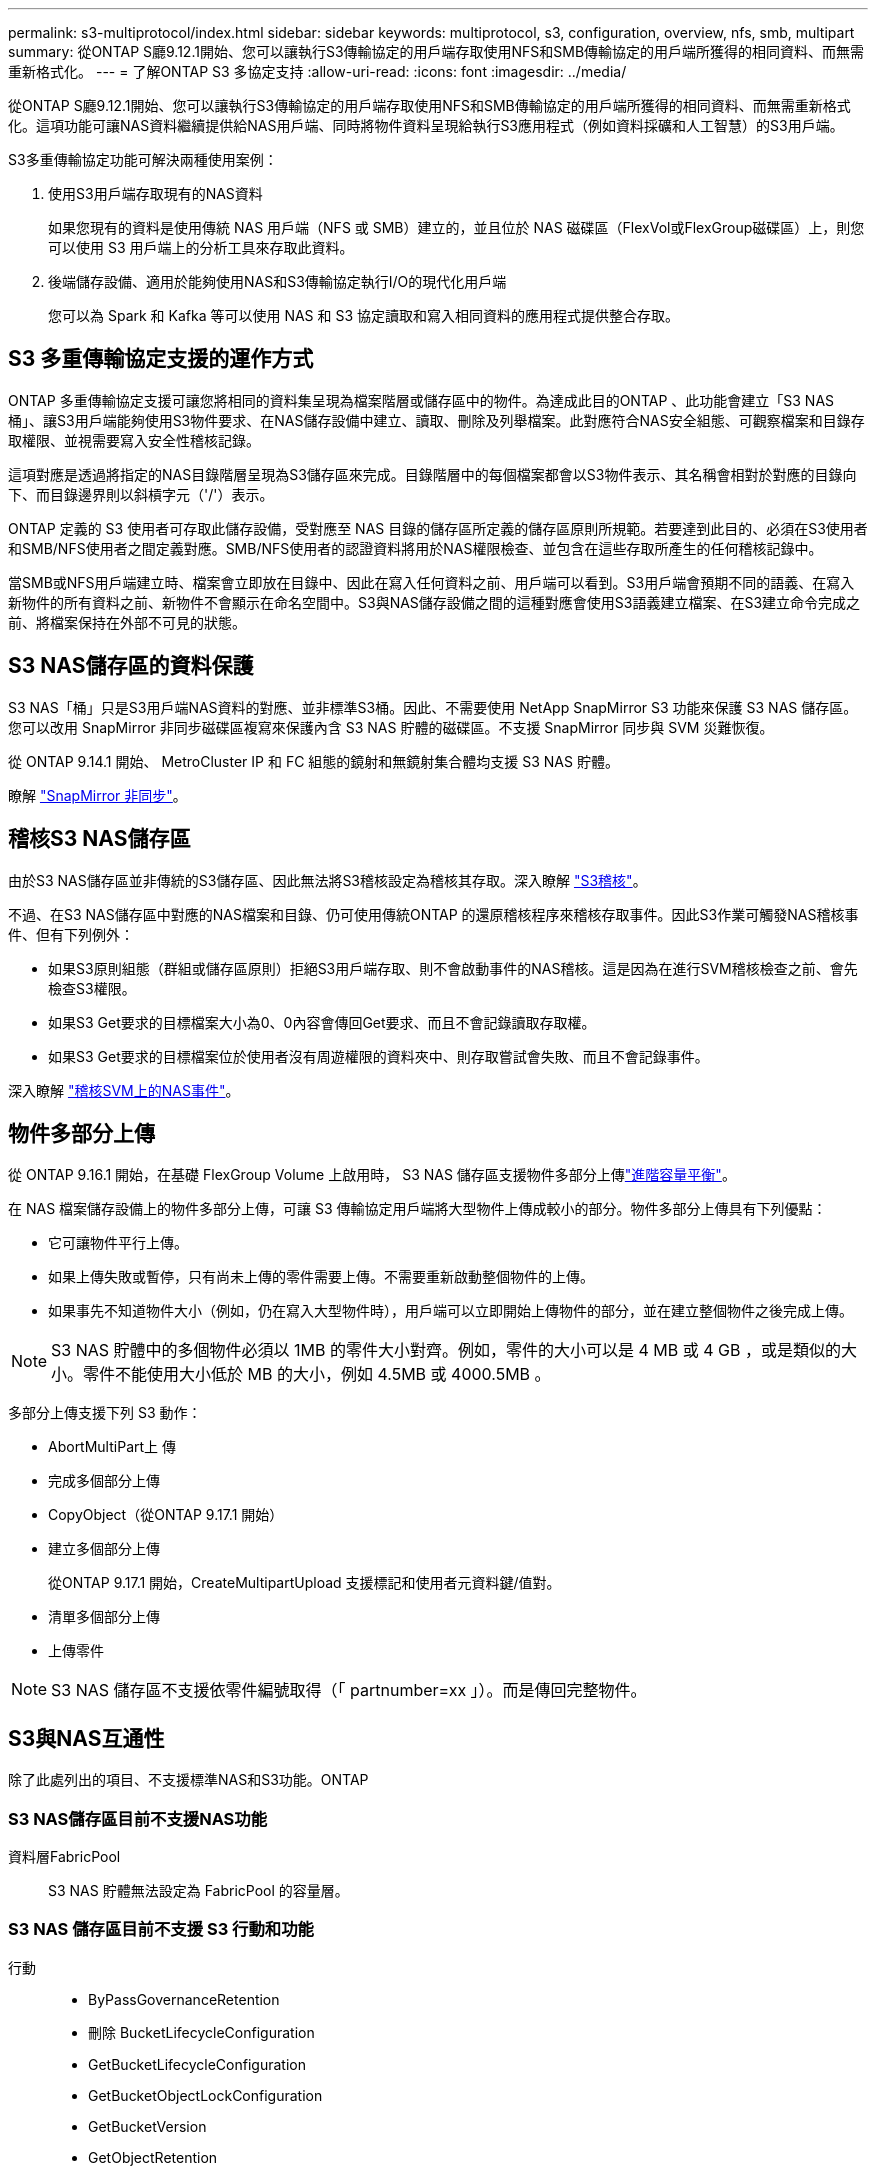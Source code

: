 ---
permalink: s3-multiprotocol/index.html 
sidebar: sidebar 
keywords: multiprotocol, s3, configuration, overview, nfs, smb, multipart 
summary: 從ONTAP S廳9.12.1開始、您可以讓執行S3傳輸協定的用戶端存取使用NFS和SMB傳輸協定的用戶端所獲得的相同資料、而無需重新格式化。 
---
= 了解ONTAP S3 多協定支持
:allow-uri-read: 
:icons: font
:imagesdir: ../media/


[role="lead"]
從ONTAP S廳9.12.1開始、您可以讓執行S3傳輸協定的用戶端存取使用NFS和SMB傳輸協定的用戶端所獲得的相同資料、而無需重新格式化。這項功能可讓NAS資料繼續提供給NAS用戶端、同時將物件資料呈現給執行S3應用程式（例如資料採礦和人工智慧）的S3用戶端。

S3多重傳輸協定功能可解決兩種使用案例：

. 使用S3用戶端存取現有的NAS資料
+
如果您現有的資料是使用傳統 NAS 用戶端（NFS 或 SMB）建立的，並且位於 NAS 磁碟區（FlexVol或FlexGroup磁碟區）上，則您可以使用 S3 用戶端上的分析工具來存取此資料。

. 後端儲存設備、適用於能夠使用NAS和S3傳輸協定執行I/O的現代化用戶端
+
您可以為 Spark 和 Kafka 等可以使用 NAS 和 S3 協定讀取和寫入相同資料的應用程式提供整合存取。





== S3 多重傳輸協定支援的運作方式

ONTAP 多重傳輸協定支援可讓您將相同的資料集呈現為檔案階層或儲存區中的物件。為達成此目的ONTAP 、此功能會建立「S3 NAS桶」、讓S3用戶端能夠使用S3物件要求、在NAS儲存設備中建立、讀取、刪除及列舉檔案。此對應符合NAS安全組態、可觀察檔案和目錄存取權限、並視需要寫入安全性稽核記錄。

這項對應是透過將指定的NAS目錄階層呈現為S3儲存區來完成。目錄階層中的每個檔案都會以S3物件表示、其名稱會相對於對應的目錄向下、而目錄邊界則以斜槓字元（'/'）表示。

ONTAP 定義的 S3 使用者可存取此儲存設備，受對應至 NAS 目錄的儲存區所定義的儲存區原則所規範。若要達到此目的、必須在S3使用者和SMB/NFS使用者之間定義對應。SMB/NFS使用者的認證資料將用於NAS權限檢查、並包含在這些存取所產生的任何稽核記錄中。

當SMB或NFS用戶端建立時、檔案會立即放在目錄中、因此在寫入任何資料之前、用戶端可以看到。S3用戶端會預期不同的語義、在寫入新物件的所有資料之前、新物件不會顯示在命名空間中。S3與NAS儲存設備之間的這種對應會使用S3語義建立檔案、在S3建立命令完成之前、將檔案保持在外部不可見的狀態。



== S3 NAS儲存區的資料保護

S3 NAS「桶」只是S3用戶端NAS資料的對應、並非標準S3桶。因此、不需要使用 NetApp SnapMirror S3 功能來保護 S3 NAS 儲存區。您可以改用 SnapMirror 非同步磁碟區複寫來保護內含 S3 NAS 貯體的磁碟區。不支援 SnapMirror 同步與 SVM 災難恢復。

從 ONTAP 9.14.1 開始、 MetroCluster IP 和 FC 組態的鏡射和無鏡射集合體均支援 S3 NAS 貯體。

瞭解 link:../data-protection/snapmirror-disaster-recovery-concept.html#data-protection-relationships["SnapMirror 非同步"]。



== 稽核S3 NAS儲存區

由於S3 NAS儲存區並非傳統的S3儲存區、因此無法將S3稽核設定為稽核其存取。深入瞭解 link:../s3-audit/index.html["S3稽核"]。

不過、在S3 NAS儲存區中對應的NAS檔案和目錄、仍可使用傳統ONTAP 的還原稽核程序來稽核存取事件。因此S3作業可觸發NAS稽核事件、但有下列例外：

* 如果S3原則組態（群組或儲存區原則）拒絕S3用戶端存取、則不會啟動事件的NAS稽核。這是因為在進行SVM稽核檢查之前、會先檢查S3權限。
* 如果S3 Get要求的目標檔案大小為0、0內容會傳回Get要求、而且不會記錄讀取存取權。
* 如果S3 Get要求的目標檔案位於使用者沒有周遊權限的資料夾中、則存取嘗試會失敗、而且不會記錄事件。


深入瞭解 link:../nas-audit/index.html["稽核SVM上的NAS事件"]。



== 物件多部分上傳

從 ONTAP 9.16.1 開始，在基礎 FlexGroup Volume 上啟用時， S3 NAS 儲存區支援物件多部分上傳link:../flexgroup/enable-adv-capacity-flexgroup-task.html["進階容量平衡"]。

在 NAS 檔案儲存設備上的物件多部分上傳，可讓 S3 傳輸協定用戶端將大型物件上傳成較小的部分。物件多部分上傳具有下列優點：

* 它可讓物件平行上傳。
* 如果上傳失敗或暫停，只有尚未上傳的零件需要上傳。不需要重新啟動整個物件的上傳。
* 如果事先不知道物件大小（例如，仍在寫入大型物件時），用戶端可以立即開始上傳物件的部分，並在建立整個物件之後完成上傳。



NOTE: S3 NAS 貯體中的多個物件必須以 1MB 的零件大小對齊。例如，零件的大小可以是 4 MB 或 4 GB ，或是類似的大小。零件不能使用大小低於 MB 的大小，例如 4.5MB 或 4000.5MB 。

多部分上傳支援下列 S3 動作：

* AbortMultiPart上 傳
* 完成多個部分上傳
* CopyObject（從ONTAP 9.17.1 開始）
* 建立多個部分上傳
+
從ONTAP 9.17.1 開始，CreateMultipartUpload 支援標記和使用者元資料鍵/值對。

* 清單多個部分上傳
* 上傳零件



NOTE: S3 NAS 儲存區不支援依零件編號取得（「 partnumber=xx 」）。而是傳回完整物件。



== S3與NAS互通性

除了此處列出的項目、不支援標準NAS和S3功能。ONTAP



=== S3 NAS儲存區目前不支援NAS功能

資料層FabricPool:: S3 NAS 貯體無法設定為 FabricPool 的容量層。




=== S3 NAS 儲存區目前不支援 S3 行動和功能

行動::
+
--
* ByPassGovernanceRetention
* 刪除 BucketLifecycleConfiguration
* GetBucketLifecycleConfiguration
* GetBucketObjectLockConfiguration
* GetBucketVersion
* GetObjectRetention
* ListBucketVersion作業
* ListObjectVerions
* PuttBucketLifecycleConfiguration
* PuttBucketVersion
* PutObjectLockConfiguration
* PutObjectRetention


--



NOTE: 在 S3 NAS 儲存區中使用 S3 時，不支援這些 S3 行動。使用原生 S3 時link:../s3-config/ontap-s3-supported-actions-reference.html["正常支援"]，這些動作是。

AWS使用者中繼資料::
+
--
* 從ONTAP 9.17.1 開始，支援具有多部分物件的元資料。
* 從ONTAP 9.16.1 開始，支援具有單一藝術物件的元資料。
* 對於 ONTAP 9.15.1 及更早版本，作為 S3 使用者中繼資料一部分所接收的金鑰值配對，不會與物件資料一起儲存在磁碟上。
* 對於 ONTAP 9.15.1 及更早版本，會忽略前置字元為「 x-amz-meta 」的要求標頭。


--
AWS標籤::
+
--
* 從ONTAP 9.17.1 開始，支援具有多部分物件的標籤。
* 從ONTAP 9.16.1 開始，支援單一藝術物件的標籤。
* 對於 Put 物件和 Multifart 初始化要求的 ONTAP 9.15.1 及更早版本，會忽略前置「 x-amz-tagging 」的標頭。
* 對於 ONTAP 9.15.1 及更早版本，以「標記查詢字串」來更新現有檔案（「放置」，「取得」及「刪除」要求）上的標記要求會遭到拒絕，並出現錯誤。


--
版本管理:: 無法在庫位對應組態中指定版本管理。
+
--
* 包含非null版本規格（版本Id=xyz query-string）的要求會收到錯誤回應。
* 系統會拒絕影響儲存區版本設定狀態的要求、但會顯示錯誤。


--

